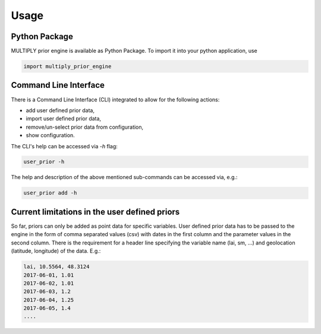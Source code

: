 Usage
=====

Python Package
------------------

MULTIPLY prior engine is available as Python Package.
To import it into your python application, use

.. code-block:: python

   import multiply_prior_engine


Command Line Interface
------------------------

There is a Command Line Interface (CLI) integrated to allow for the following actions:

- add user defined prior data,
- import user defined prior data,
- remove/un-select prior data from configuration,
- show configuration.

The CLI's help can be accessed via `-h` flag:

.. code-block:: bash

   user_prior -h


The help and description of the above mentioned sub-commands can be accessed via, e.g.:

.. code-block:: bash

   user_prior add -h


Current limitations in the user defined priors
----------------------------------------------------

So far, priors can only be added as point data for specific variables. User defined prior data has to be passed to the engine in the form of comma separated values (csv) with dates in the first column and the parameter values in the second column.
There is the requirement for a header line specifying the variable name (lai, sm, ...) and geolocation (latitude, longitude) of the data.
E.g.:

.. code-block:: csv

    lai, 10.5564, 48.3124
    2017-06-01, 1.01
    2017-06-02, 1.01
    2017-06-03, 1.2
    2017-06-04, 1.25
    2017-06-05, 1.4
    ....
